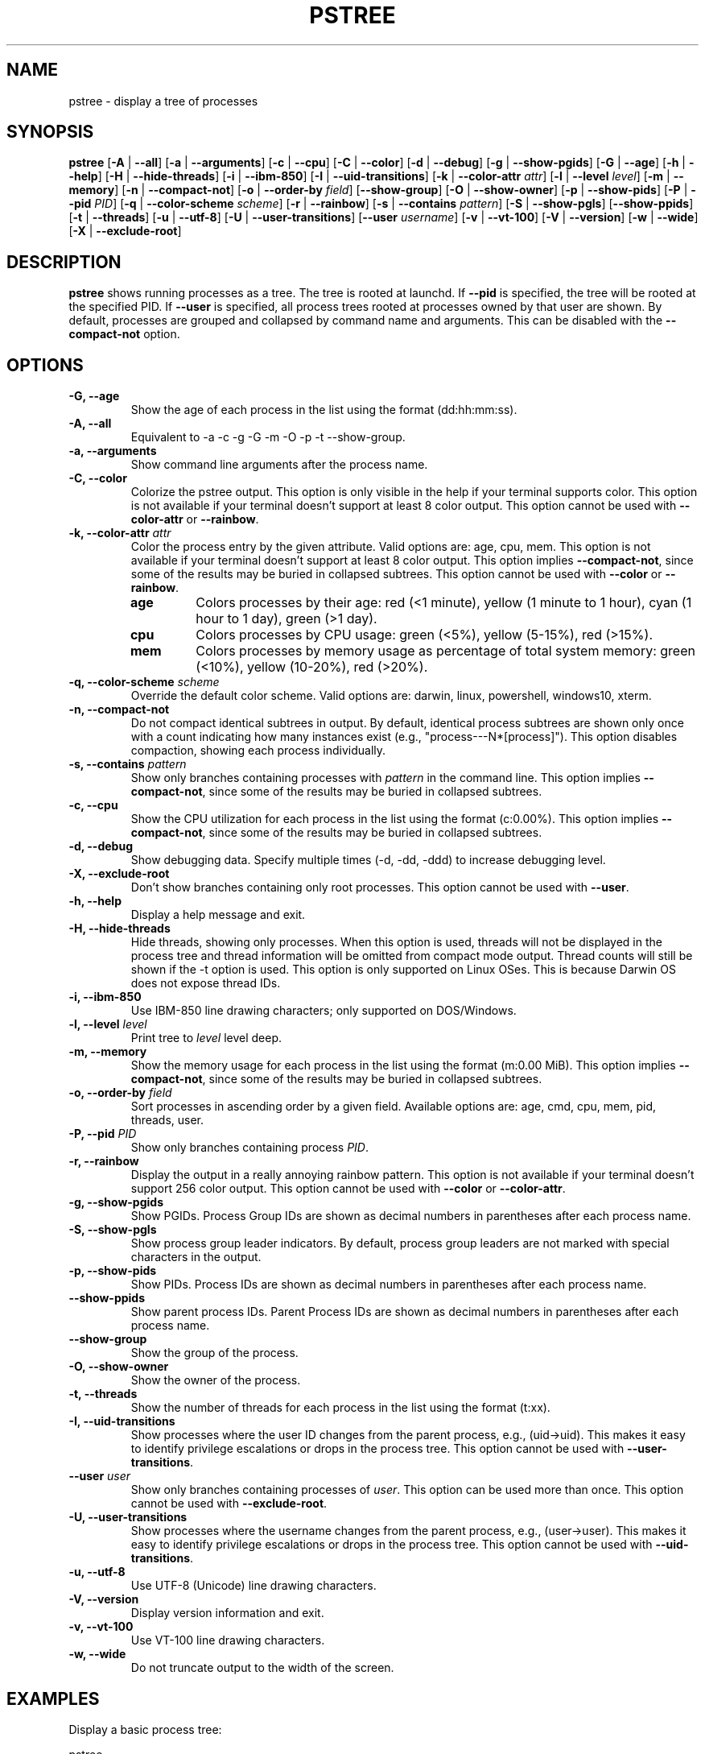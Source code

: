 .\" -*- coding: utf-8 -*-
.ad b
.TH PSTREE 1 "July 08, 2025" "0.8.1" "User Commands"
.SH NAME
pstree \- display a tree of processes
.SH SYNOPSIS
.B pstree
[\fB-A\fR | \fB--all\fR]
[\fB-a\fR | \fB--arguments\fR]
[\fB-c\fR | \fB--cpu\fR]
[\fB-C\fR | \fB--color\fR]
[\fB-d\fR | \fB--debug\fR]
[\fB-g\fR | \fB--show-pgids\fR]
[\fB-G\fR | \fB--age\fR]
[\fB-h\fR | \fB--help\fR]
[\fB-H\fR | \fB--hide-threads\fR]
[\fB-i\fR | \fB--ibm-850\fR]
[\fB-I\fR | \fB--uid-transitions\fR]
[\fB-k\fR | \fB--color-attr\fR \fIattr\fR]
[\fB-l\fR | \fB--level\fR \fIlevel\fR]
[\fB-m\fR | \fB--memory\fR]
[\fB-n\fR | \fB--compact-not\fR]
[\fB-o\fR | \fB--order-by\fR \fIfield\fR]
[\fB--show-group\fR]
[\fB-O\fR | \fB--show-owner\fR]
[\fB-p\fR | \fB--show-pids\fR]
[\fB-P\fR | \fB--pid\fR \fIPID\fR]
[\fB-q\fR | \fB--color-scheme\fR \fIscheme\fR]
[\fB-r\fR | \fB--rainbow\fR]
[\fB-s\fR | \fB--contains\fR \fIpattern\fR]
[\fB-S\fR | \fB--show-pgls\fR]
[\fB--show-ppids\fR]
[\fB-t\fR | \fB--threads\fR]
[\fB-u\fR | \fB--utf-8\fR]
[\fB-U\fR | \fB--user-transitions\fR]
[\fB--user\fR \fIusername\fR]
[\fB-v\fR | \fB--vt-100\fR]
[\fB-V\fR | \fB--version\fR]
[\fB-w\fR | \fB--wide\fR]
[\fB-X\fR | \fB--exclude-root\fR]
.SH DESCRIPTION
.B pstree
shows running processes as a tree. The tree is rooted at launchd. If \fB--pid\fR is specified, the tree will be rooted at the specified PID. If \fB--user\fR is specified, all process trees rooted at processes owned by that user are shown. By default, processes are grouped and collapsed by command name and arguments. This can be disabled with the \fB--compact-not\fR option. 
.SH OPTIONS
.TP
.B \-G, \--age
Show the age of each process in the list using the format (dd:hh:mm:ss).
.TP
.B \-A, \--all
Equivalent to -a -c -g -G -m -O -p -t --show-group.
.TP
.B \-a, \--arguments
Show command line arguments after the process name.
.TP
.B \-C, \--color
Colorize the pstree output. This option is only visible in the help if your terminal supports color. This option is not available if your terminal doesn't support at least 8 color output. This option cannot be used with \fB--color-attr\fR or \fB--rainbow\fR.
.TP
.B \-k, \--color-attr \fIattr\fR
Color the process entry by the given attribute. Valid options are: age, cpu, mem. This option is not available if your terminal doesn't support at least 8 color output. This option implies \fB--compact-not\fR, since some of the results may be buried in collapsed subtrees. This option cannot be used with \fB--color\fR or \fB--rainbow\fR.
.RS
.TP
.B age
Colors processes by their age: red (<1 minute), yellow (1 minute to 1 hour), cyan (1 hour to 1 day), green (>1 day).
.TP
.B cpu
Colors processes by CPU usage: green (<5%), yellow (5-15%), red (>15%).
.TP
.B mem
Colors processes by memory usage as percentage of total system memory: green (<10%), yellow (10-20%), red (>20%).
.RE
.TP
.B \-q, \--color-scheme \fIscheme\fR
Override the default color scheme. Valid options are: darwin, linux, powershell, windows10, xterm.
.TP
.B \-n, \--compact-not
Do not compact identical subtrees in output. By default, identical process subtrees are shown only once with a count indicating how many instances exist (e.g., "process---N*[process]"). This option disables compaction, showing each process individually.
.TP
.B \-s, \--contains \fIpattern\fR
Show only branches containing processes with \fIpattern\fR in the command line. This option implies \fB--compact-not\fR, since some of the results may be buried in collapsed subtrees.
.TP
.B \-c, \--cpu
Show the CPU utilization for each process in the list using the format (c:0.00%). This option implies \fB--compact-not\fR, since some of the results may be buried in collapsed subtrees.
.TP
.B \-d, \--debug
Show debugging data. Specify multiple times (-d, -dd, -ddd) to increase debugging level.
.TP
.B \-X, \--exclude-root
Don't show branches containing only root processes. This option cannot be used with \fB--user\fR.
.TP
.B \-h, \--help
Display a help message and exit.
.TP
.B \-H, \--hide-threads
Hide threads, showing only processes. When this option is used, threads will not be displayed in the process tree and thread information will be omitted from compact mode output. Thread counts will still be shown if the -t option is used. This option is only supported on Linux OSes. This is because Darwin OS does not expose thread IDs.
.TP
.B \-i, \--ibm-850
Use IBM-850 line drawing characters; only supported on DOS/Windows.
.TP
.B \-l, \--level \fIlevel\fR
Print tree to \fIlevel\fR level deep.
.TP
.B \-m, \--memory
Show the memory usage for each process in the list using the format (m:0.00 MiB). This option implies \fB--compact-not\fR, since some of the results may be buried in collapsed subtrees.
.TP
.B \-o, \--order-by \fIfield\fR
Sort processes in ascending order by a given field. Available options are: age, cmd, cpu, mem, pid, threads, user.
.TP
.B \-P, \--pid \fIPID\fR
Show only branches containing process \fIPID\fR.
.TP
.B \-r, \--rainbow
Display the output in a really annoying rainbow pattern. This option is not available if your terminal doesn't support 256 color output. This option cannot be used with \fB--color\fR or \fB--color-attr\fR.
.TP
.B \-g, \--show-pgids
Show PGIDs. Process Group IDs are shown as decimal numbers in parentheses after each process name.
.TP
.B \-S, \--show-pgls
Show process group leader indicators. By default, process group leaders are not marked with special characters in the output.
.TP
.B \-p, \--show-pids
Show PIDs. Process IDs are shown as decimal numbers in parentheses after each process name.
.TP
.B \--show-ppids
Show parent process IDs. Parent Process IDs are shown as decimal numbers in parentheses after each process name.
.TP
.B \--show-group
Show the group of the process.
.TP
.B \-O, \--show-owner
Show the owner of the process.
.TP
.B \-t, \--threads
Show the number of threads for each process in the list using the format (t:xx).
.TP
.B \-I, \--uid-transitions
Show processes where the user ID changes from the parent process, e.g., (uid\[u2192]uid). This makes it easy to identify privilege escalations or drops in the process tree. This option cannot be used with \fB--user-transitions\fR.
.TP
.B \--user \fIuser\fR
Show only branches containing processes of \fIuser\fR. This option can be used more than once. This option cannot be used with \fB--exclude-root\fR.
.TP
.B \-U, \--user-transitions
Show processes where the username changes from the parent process, e.g., (user\[u2192]user). This makes it easy to identify privilege escalations or drops in the process tree. This option cannot be used with \fB--uid-transitions\fR.
.TP
.B \-u, \--utf-8
Use UTF-8 (Unicode) line drawing characters.
.TP
.B \-V, \--version
Display version information and exit.
.TP
.B \-v, \--vt-100
Use VT-100 line drawing characters.
.TP
.B \-w, \--wide
Do not truncate output to the width of the screen.
.SH EXAMPLES
.PP
Display a basic process tree:
.PP
.nf
    pstree
.fi
.PP
Show a process tree with PIDs, CPU usage, memory usage, and process owners:
.PP
.nf
    pstree -p -c -m -O
.fi
.PP
Show a process tree for a specific user with process age and thread counts:
.PP
.nf
    pstree --user username -G -t
.fi
.PP
Show a process tree rooted at a specific process with all details:
.PP
.nf
    pstree -P 1234 -A
.fi
.PP
Show a process tree with UTF-8 graphics and process group leader indicators:
.PP
.nf
    pstree -u -S
.fi
.PP
Show only processes containing a specific pattern in the command line:
.PP
.nf
    pstree -s "firefox"
.fi
.SH AUTHOR
Gary Danko <gdanko@gmail.com>
.SH SEE ALSO
ps(1), top(1)
